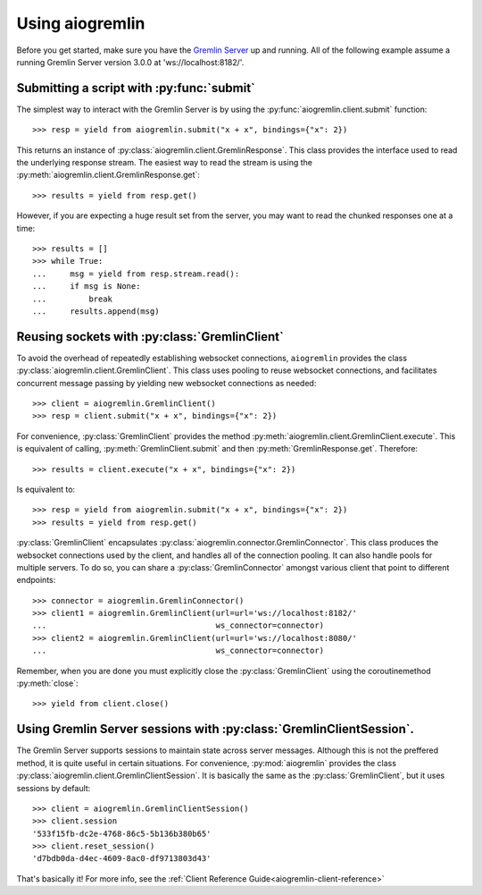 Using aiogremlin
================

Before you get started, make sure you have the `Gremlin Server`_ up and running.
All of the following example assume a running Gremlin Server version 3.0.0 at
'ws://localhost:8182/'.


Submitting a script with :py:func:`submit`
------------------------------------------


The simplest way to interact with the Gremlin Server is by using the
:py:func:`aiogremlin.client.submit` function::

    >>> resp = yield from aiogremlin.submit("x + x", bindings={"x": 2})

This returns an instance of :py:class:`aiogremlin.client.GremlinResponse`. This
class provides the interface used to read the underlying response stream. The
easiest way to read the stream is using the
:py:meth:`aiogremlin.client.GremlinResponse.get`::

    >>> results = yield from resp.get()

However, if you are expecting a huge result set from the server, you may want to
read the chunked responses one at a time::

    >>> results = []
    >>> while True:
    ...     msg = yield from resp.stream.read():
    ...     if msg is None:
    ...         break
    ...     results.append(msg)


.. function:: submit(gremlin, *, url='ws://localhost:8182/', bindings=None,
                     lang="gremlin-groovy", rebindings=None, op="eval",
                     processor="", timeout=None, session=None, loop=None):

    :ref:`coroutine<coroutine>`

    Submit a script to the Gremlin Server.

    :param str gremlin: Gremlin script to submit to server.

    :param str url: url for Gremlin Server (optional). 'ws://localhost:8182/'
        by default

    :param dict bindings: A mapping of bindings for Gremlin script.

    :param str lang: Language of scripts submitted to the server.
        "gremlin-groovy" by default

    :param dict rebindings: Rebind ``Graph`` and ``TraversalSource``
        objects to different variable names in the current request

    :param str op: Gremlin Server op argument. "eval" by default.

    :param str processor: Gremlin Server processor argument. "" by default.

    :param float timeout: timeout for websocket read (seconds)(optional).
        Values ``0`` or ``None`` mean no timeout

    :param str session: Session id (optional). Typically a uuid

    :param loop: :ref:`event loop<asyncio-event-loop>` If param is ``None``,
        `asyncio.get_event_loop` is used for getting default event loop
        (optional)

    :param float conn_timeout: timeout for establishing connection (seconds)
        (optional). Values ``0`` or ``None`` mean no timeout

    :param username: Username for SASL auth

    :param password: Password for SASL auth

    :returns: :py:class:`aiogremlin.client.GremlinResponse` object


Reusing sockets with :py:class:`GremlinClient`
----------------------------------------------

To avoid the overhead of repeatedly establishing websocket connections,
``aiogremlin`` provides the class :py:class:`aiogremlin.client.GremlinClient`.
This class uses pooling to reuse websocket connections, and facilitates
concurrent message passing by yielding new websocket connections as needed::

    >>> client = aiogremlin.GremlinClient()
    >>> resp = client.submit("x + x", bindings={"x": 2})

For convenience, :py:class:`GremlinClient` provides the method
:py:meth:`aiogremlin.client.GremlinClient.execute`. This is equivalent of calling,
:py:meth:`GremlinClient.submit` and then :py:meth:`GremlinResponse.get`.
Therefore::

    >>> results = client.execute("x + x", bindings={"x": 2})

Is equivalent to::

    >>> resp = yield from aiogremlin.submit("x + x", bindings={"x": 2})
    >>> results = yield from resp.get()

:py:class:`GremlinClient` encapsulates :py:class:`aiogremlin.connector.GremlinConnector`.
This class produces the websocket connections used by the client, and handles all
of the connection pooling. It can also handle pools for multiple servers. To do
so, you can share a :py:class:`GremlinConnector` amongst various client that
point to different endpoints::

    >>> connector = aiogremlin.GremlinConnector()
    >>> client1 = aiogremlin.GremlinClient(url=url='ws://localhost:8182/'
    ...                                    ws_connector=connector)
    >>> client2 = aiogremlin.GremlinClient(url=url='ws://localhost:8080/'
    ...                                    ws_connector=connector)


Remember, when you are done you must explicitly close the :py:class:`GremlinClient`
using the coroutinemethod :py:meth:`close`::

    >>> yield from client.close()


.. class:: GremlinClient(self, *, url='ws://localhost:8182/', loop=None,
                         lang="gremlin-groovy", op="eval", processor="",
                         timeout=None, ws_connector=None)

    Main interface for interacting with the Gremlin Server.

    :param str url: url for Gremlin Server (optional). 'ws://localhost:8182/'
        by default

    :param loop: :ref:`event loop<asyncio-event-loop>` If param is ``None``,
        `asyncio.get_event_loop` is used for getting default event loop
        (optional)

    :param str lang: Language of scripts submitted to the server.
        "gremlin-groovy" by default

    :param str op: Gremlin Server op argument. "eval" by default

    :param str processor: Gremlin Server processor argument. "" by default

    :param float timeout: timeout for establishing connection (optional).
        Values ``0`` or ``None`` mean no timeout

    :param ws_connector: A class that implements the method :py:meth:`ws_connect`.
        Usually an instance of :py:class:`aiogremlin.connector.GremlinConnector`

.. method:: close()

   :ref:`coroutine<coroutine>` method

   Close client. If client has not been detached from underlying
   ws_connector, this coroutinemethod closes the latter as well.

.. method:: detach()

   Detach client from ws_connector. Client status is switched to closed.

.. method:: submit(gremlin, *, bindings=None, lang=None, rebindings=None,
                   op=None, processor=None, binary=True, session=None,
                   timeout=None)

   :ref:`coroutine<coroutine>` method

   Submit a script to the Gremlin Server.

   :param str gremlin: Gremlin script to submit to server.

   :param str url: url for Gremlin Server (optional). 'ws://localhost:8182/'
                   by default

   :param dict bindings: A mapping of bindings for Gremlin script.

   :param str lang: Language of scripts submitted to the server.
                    "gremlin-groovy" by default

   :param dict rebindings: Rebind ``Graph`` and ``TraversalSource``
                           objects to different variable names in the current request

   :param str op: Gremlin Server op argument. "eval" by default.

   :param str processor: Gremlin Server processor argument. "" by default.

   :param float timeout: timeout for establishing connection (optional).
                         Values ``0`` or ``None`` mean no timeout

   :param str session: Session id (optional). Typically a uuid

   :returns: :py:class:`aiogremlin.client.GremlinResponse` object

.. method:: execute(gremlin, *, bindings=None, lang=None, rebindings=None,
                    op=None, processor=None, binary=True, session=None,
                    timeout=None)

   :ref:`coroutine<coroutine>` method

   Submit a script to the Gremlin Server and get a list of the responses.

   :param str gremlin: Gremlin script to submit to server.

   :param str url: url for Gremlin Server (optional). 'ws://localhost:8182/'
                   by default

   :param dict bindings: A mapping of bindings for Gremlin script.

   :param str lang: Language of scripts submitted to the server.
                    "gremlin-groovy" by default

   :param dict rebindings: Rebind ``Graph`` and ``TraversalSource``
                           objects to different variable names in the current
                           request

   :param str op: Gremlin Server op argument. "eval" by default.

   :param str processor: Gremlin Server processor argument. "" by default.

   :param float timeout: timeout for establishing connection (optional).
                         Values ``0`` or ``None`` mean no timeout

   :param str session: Session id (optional). Typically a uuid

   :returns: :py:class:`list` of :py:class:`aiogremlin.subprotocol.Message`


Using Gremlin Server sessions with :py:class:`GremlinClientSession`.
--------------------------------------------------------------------

The Gremlin Server supports sessions to maintain state across server
messages. Although this is not the preffered method, it is quite useful in
certain situations. For convenience, :py:mod:`aiogremlin` provides the class
:py:class:`aiogremlin.client.GremlinClientSession`. It is basically the
same as the :py:class:`GremlinClient`, but it uses sessions by default::

    >>> client = aiogremlin.GremlinClientSession()
    >>> client.session
    '533f15fb-dc2e-4768-86c5-5b136b380b65'
    >>> client.reset_session()
    'd7bdb0da-d4ec-4609-8ac0-df9713803d43'

That's basically it! For more info, see the
:ref:`Client Reference Guide<aiogremlin-client-reference>`










.. _Gremlin Server: http://tinkerpop.incubator.apache.org/
